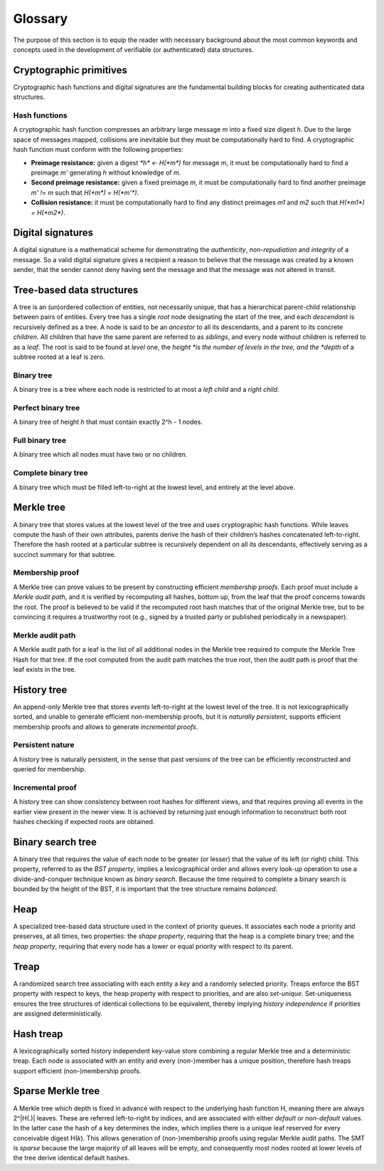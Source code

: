 Glossary
========

The purpose of this section is to equip the reader with necessary background
about the most common keywords and concepts used in the development of
verifiable (or authenticated) data structures.

Cryptographic primitives
------------------------

Cryptographic hash functions and digital signatures are the fundamental
building blocks for creating authenticated data structures.

Hash functions
++++++++++++++

A cryptographic hash function compresses an arbitrary large message *m* into a
fixed size digest *h*. Due to the large space of messages mapped, collisions
are inevitable but they must be computationally hard to find. A cryptographic
hash function must conform with the following properties:

- **Preimage resistance:** given a digest `*h* <- H(*m*)` for message *m*, it
  must be computationally hard to find a preimage *m'* generating *h* without
  knowledge of *m*.

- **Second preimage resistance:** given a fixed preimage *m*, it must be
  computationally hard to find another preimage *m' != m* such that
  `H(*m*) = H(*m'*)`.

- **Collision resistance:** it must be computationally hard to find any
  distinct preimages *m1* and *m2* such that `H(*m1*) = H(*m2*)`.

Digital signatures
------------------

A digital signature is a mathematical scheme for demonstrating the
*authenticity*, *non-repudiation* and *integrity* of a message. So a valid
digital signature gives a recipient a reason to believe that the message was
created by a known sender, that the sender cannot deny having sent the message
and that the message was not altered in transit.

Tree-based data structures
--------------------------

A tree is an (un)ordered collection of entities, not necessarily unique, that
has a hierarchical parent-child relationship between pairs of entities. Every
tree has a single *root* node designating the start of the tree, and each
*descendant* is recursively defined as a tree. A node is said to be an
*ancestor* to all its descendants, and a parent to its concrete *children*.
All children that have the same parent are referred to as *siblings*, and
every node without children is referred to as a *leaf*. The root is said to be
found at *level* one, the *height *is the number of levels in the tree, and
the *depth* of a subtree rooted at a leaf is zero.

Binary tree
+++++++++++

A binary tree is a tree where each node is restricted to at most a *left
child* and a *right child*.

Perfect binary tree
+++++++++++++++++++

A binary tree of height *h* that must contain exactly 2^h - 1 nodes.

Full binary tree
++++++++++++++++

A binary tree which all nodes must have two or no children.

Complete binary tree
++++++++++++++++++++

A binary tree which must be filled left-to-right at the lowest level, and
entirely at the level above.

Merkle tree
-----------

A binary tree that stores values at the lowest level of the tree and uses
cryptographic hash functions. While leaves compute the hash of their own
attributes, parents derive the hash of their children’s hashes concatenated
left-to-right. Therefore the hash rooted at a particular subtree is
recursively dependent on all its descendants, effectively serving as a
succinct summary for that subtree.

Membership proof
++++++++++++++++

A Merkle tree can prove values to be present by constructing efficient
*membership proofs*. Each proof must include a *Merkle audit path*, and it is
verified by recomputing all hashes, bottom up, from the leaf that the proof
concerns towards the root. The proof is believed to be valid if the recomputed
root hash matches that of the original Merkle tree, but to be convincing it
requires a trustworthy root (e.g., signed by a trusted party or published
periodically in a newspaper).

Merkle audit path
+++++++++++++++++

A Merkle audit path for a leaf is the list of all additional nodes in the
Merkle tree required to compute the Merkle Tree Hash for that tree. If the
root computed from the audit path matches the true root, then the audit path
is proof that the leaf exists in the tree.

History tree
------------

An append-only Merkle tree that stores *events* left-to-right at the lowest
level of the tree. It is not lexicographically sorted, and unable to generate
efficient non-membership proofs, but it is *naturally persistent*, supports
efficient membership proofs and allows to generate *incremental proofs*.

Persistent nature
+++++++++++++++++

A history tree is naturally persistent, in the sense that past versions of the
tree can be efficiently reconstructed and queried for membership.

Incremental proof
+++++++++++++++++

A history tree can show consistency between root hashes for different views,
and that requires proving all events in the earlier view present in the newer
view. It is achieved by returning just enough information to reconstruct both
root hashes checking if expected roots are obtained.

Binary search tree
------------------

A binary tree that requires the value of each node to be greater (or lesser)
that the value of its left (or right) child. This property, referred to as the
*BST property*, implies a lexicographical order and allows every look-up
operation to use a divide-and-conquer technique known as *binary search*.
Because the time required to complete a binary search is bounded by the height
of the BST, it is important that the tree structure remains *balanced*.

Heap
----

A specialized tree-based data structure used in the context of priority
queues. It associates each node a priority and preserves, at all times, two
properties: the *shape property*, requiring that the heap is a complete binary
tree; and the *heap property*, requiring that every node has a lower or equal
priority with respect to its parent.

Treap
-----

A randomized search tree associating with each entity a *key* and a randomly
selected priority. Treaps enforce the BST property with respect to keys, the
heap property with respect to priorities, and are also *set-unique*.
Set-uniqueness ensures the tree structures of identical collections to be
equivalent, thereby implying *history independence* if priorities are assigned
deterministically.


Hash treap
----------

A lexicographically sorted history independent key-value store combining a
regular Merkle tree and a deterministic treap. Each node is associated with an
entity and every (non-)member has a unique position, therefore hash treaps
support efficient (non-)membership proofs.

Sparse Merkle tree
------------------

A Merkle tree which depth is fixed in advance with respect to the underlying
hash function H, meaning there are always 2^|H(.)| leaves.  These are referred
left-to-right by indices, and are associated with either *default* or
*non-default* values. In the latter case the hash of a key determines the
index, which implies there is a unique leaf reserved for every conceivable
digest H(*k*). This allows generation of (non-)membership proofs using regular
Merkle audit paths. The SMT is *sparse* because the large majority of all
leaves will be empty, and consequently most nodes rooted at lower levels of
the tree derive identical default hashes.
